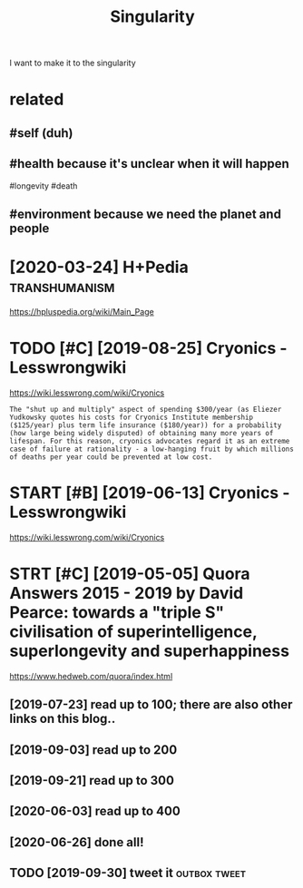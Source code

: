 #+TITLE: Singularity
#+filetags: singularity

I want to make it to the singularity

* related
:PROPERTIES:
:ID:       rltd
:END:
** #self (duh)
:PROPERTIES:
:ID:       slfdh
:END:
** #health because it's unclear when it will happen
:PROPERTIES:
:ID:       hlthbcstsnclrwhntwllhppn
:END:
#longevity #death
** #environment because we need the planet and people
:PROPERTIES:
:ID:       nvrnmntbcswndthplntndppl
:END:
* [2020-03-24] H+Pedia                                        :transhumanism:
:PROPERTIES:
:ID:       thpd
:END:
https://hpluspedia.org/wiki/Main_Page

* TODO [#C] [2019-08-25] Cryonics - Lesswrongwiki
:PROPERTIES:
:ID:       sncryncslsswrngwk
:END:
https://wiki.lesswrong.com/wiki/Cryonics
: The "shut up and multiply" aspect of spending $300/year (as Eliezer Yudkowsky quotes his costs for Cryonics Institute membership ($125/year) plus term life insurance ($180/year)) for a probability (how large being widely disputed) of obtaining many more years of lifespan. For this reason, cryonics advocates regard it as an extreme case of failure at rationality - a low-hanging fruit by which millions of deaths per year could be prevented at low cost.
* START [#B] [2019-06-13] Cryonics - Lesswrongwiki
:PROPERTIES:
:ID:       thcryncslsswrngwk
:END:
https://wiki.lesswrong.com/wiki/Cryonics

* STRT [#C] [2019-05-05] Quora Answers 2015 - 2019 by David Pearce: towards a "triple S" civilisation of superintelligence, superlongevity and superhappiness
:PROPERTIES:
:ID:       snqrnswrsbydvdprctwrdstrpllgncsprlngvtyndsprhppnss
:END:
https://www.hedweb.com/quora/index.html
** [2019-07-23] read up to 100; there are also other links on this blog..
:PROPERTIES:
:ID:       trdptthrrlsthrlnksnthsblg
:END:
** [2019-09-03] read up to 200
:PROPERTIES:
:ID:       trdpt
:END:
** [2019-09-21] read up to 300
:PROPERTIES:
:ID:       strdpt
:END:
** [2020-06-03] read up to 400
:PROPERTIES:
:ID:       wdrdpt
:END:
** [2020-06-26] done all!
:PROPERTIES:
:ID:       frdnll
:END:
** TODO [2019-09-30] tweet it                                  :outbox:tweet:
:PROPERTIES:
:ID:       mntwtt
:END:
